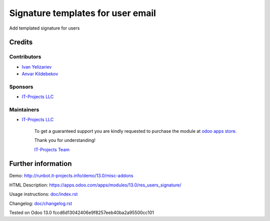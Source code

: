 ====================================
 Signature templates for user email
====================================

Add templated signature for users

Credits
=======

Contributors
------------
* `Ivan Yelizariev <https://it-projects.info/team/yelizariev>`__
* `Anvar Kildebekov <https://it-projects.info/team/fedoranvar>`__

Sponsors
--------
* `IT-Projects LLC <https://it-projects.info>`__

Maintainers
-----------
* `IT-Projects LLC <https://it-projects.info>`__

      To get a guaranteed support you are kindly requested to purchase the module at `odoo apps store <https://apps.odoo.com/apps/modules/13.0/res_users_signature/>`__.

      Thank you for understanding!

      `IT-Projects Team <https://www.it-projects.info/team>`__

Further information
===================

Demo: http://runbot.it-projects.info/demo/13.0/misc-addons

HTML Description: https://apps.odoo.com/apps/modules/13.0/res_users_signature/

Usage instructions: `<doc/index.rst>`_

Changelog: `<doc/changelog.rst>`_

Tested on Odoo 13.0 fccd6d13042406e9f8257eeb40ba2a95500cc101
